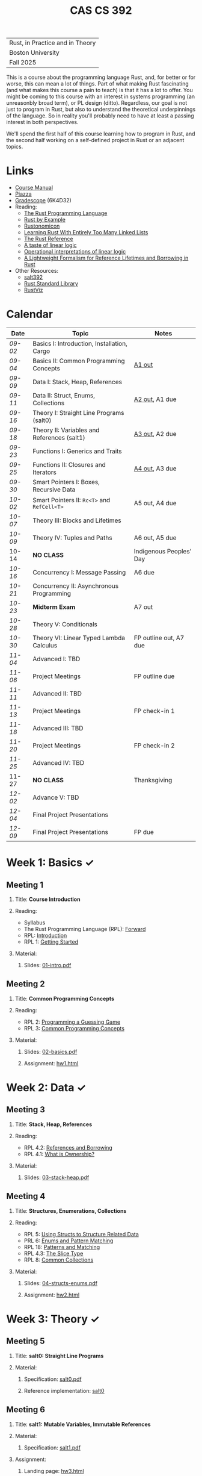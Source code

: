 #+title: CAS CS 392
#+HTML_HEAD: <link rel="stylesheet" type="text/css" href="myStyle.css" />
#+OPTIONS: html-style:nil H:2 toc:1 num:nil
#+HTML_LINK_HOME: http://nmmull.github.io
| Rust, in Practice and in Theory |
| Boston University               |
| Fall 2025                       |
This is a course about the programming language Rust, and, for better
or for worse, this can mean a lot of things.  Part of what making Rust
fascinating (and what makes this course a pain to teach) is that it has a
lot to offer.  You might be coming to this course with an interest in
systems programming (an unreasonbly broad term), or PL design (ditto).
Regardless, our goal is not just to program in Rust, but also to
understand the theoretical underpinnings of the language. So in
reality you'll probably need to have at least a passing interest in
both perspectives.

We'll spend the first half of this course learning how to program in
Rust, and the second half working on a self-defined project in Rust or
an adjacent topics.
* Links
+ [[file:Syllabus/main.pdf][Course Manual]]
+ [[https://piazza.com/bu/fall2025/cascs392m1][Piazza]]
+ [[https://www.gradescope.com/courses/1109910][Gradescope]] (6K4D32)
+ Reading:
  + [[https://doc.rust-lang.org/stable/book/][The Rust Programming Language]]
  + [[https://doc.rust-lang.org/stable/rust-by-example/index.html][Rust by Example]]
  + [[https://doc.rust-lang.org/nomicon/intro.html][Rustonomicon]]
  + [[https://rust-unofficial.github.io/too-many-lists/index.html][Learning Rust With Entirely Too Many Linked Lists]]
  + [[https://doc.rust-lang.org/reference/][The Rust Reference]]
  + [[https://homepages.inf.ed.ac.uk/wadler/papers/lineartaste/lineartaste-revised.pdf][A taste of linear logic]]
  + [[https://www.sciencedirect.com/science/article/pii/S0304397599000547][Operational interpretations of linear logic]]
  + [[https://dl.acm.org/doi/10.1145/3443420][A Lightweight Formalism for Reference Lifetimes and Borrowing in Rust]]
+ Other Resources:
  + [[https://github.com/nmmull/salt392/tree/main][salt392]]
  + [[https://doc.rust-lang.org/std/index.html][Rust Standard Library]]
  + [[https://github.com/rustviz/rustviz][RustViz]]
* Calendar
|-------+---------------------------------------------+-------------------------|
| Date  | Topic                                       | Notes                   |
|-------+---------------------------------------------+-------------------------|
| [[*Meeting 1][09-02]] | Basics I: Introduction, Installation, Cargo |                         |
| [[*Meeting 2][09-04]] | Basics II: Common Programming Concepts      | [[file:Assignments/hw1.org][A1 out]]                  |
|-------+---------------------------------------------+-------------------------|
| [[*Meeting 3][09-09]] | Data I: Stack, Heap, References             |                         |
| [[*Meeting 4][09-11]] | Data II: Struct, Enums, Collections         | [[file:Assignments/hw2.org][A2 out]], A1 due          |
|-------+---------------------------------------------+-------------------------|
| [[*Meeting 5][09-16]] | Theory I: Straight Line Programs (salt0)    |                         |
| [[*Meeting 6][09-18]] | Theory II: Variables and References (salt1) | [[file:Assignments/hw3.org][A3 out]], A2 due          |
|-------+---------------------------------------------+-------------------------|
| [[*Meeting 7][09-23]] | Functions I: Generics and Traits            |                         |
| [[*Meeting 8][09-25]] | Functions II: Closures and Iterators        | [[file:Assignments/hw4.org][A4 out]], A3 due          |
|-------+---------------------------------------------+-------------------------|
| [[*Meeting 9][09-30]] | Smart Pointers I: Boxes, Recursive Data     |                         |
| [[*Meeting 10][10-02]] | Smart Pointers II: ~Rc<T>~ and ~RefCell<T>~ | A5 out, A4 due          |
|-------+---------------------------------------------+-------------------------|
| [[*Meeting 11][10-07]] | Theory III: Blocks and Lifetimes            |                         |
| [[*Meeting 12][10-09]] | Theory IV: Tuples and Paths                 | A6 out, A5 due          |
|-------+---------------------------------------------+-------------------------|
| 10-14 | *NO CLASS*                                  | Indigenous Peoples' Day |
| [[*Meeting 13][10-16]] | Concurrency I: Message Passing              | A6 due                  |
|-------+---------------------------------------------+-------------------------|
| [[*Meeting 14][10-21]] | Concurrency II: Asynchronous Programming    |                         |
| [[*Meeting 15][10-23]] | *Midterm Exam*                              | A7 out                  |
|-------+---------------------------------------------+-------------------------|
| [[*Meeting 16][10-28]] | Theory V: Conditionals                      |                         |
| [[*Meeting 17][10-30]] | Theory VI: Linear Typed Lambda Calculus     | FP outline out, A7 due  |
|-------+---------------------------------------------+-------------------------|
| [[*Meeting 18][11-04]] | Advanced I: TBD                             |                         |
| [[*Meeting 19][11-06]] | Project Meetings                            | FP outline due          |
|-------+---------------------------------------------+-------------------------|
| [[*Meeting 20][11-11]] | Advanced II: TBD                            |                         |
| [[*Meeting 21][11-13]] | Project Meetings                            | FP check-in 1           |
|-------+---------------------------------------------+-------------------------|
| [[*Meeting 22][11-18]] | Advanced III: TBD                           |                         |
| [[*Meeting 23][11-20]] | Project Meetings                            | FP check-in 2           |
|-------+---------------------------------------------+-------------------------|
| [[*Meeting 24][11-25]] | Advanced IV: TBD                            |                         |
| 11-27 | *NO CLASS*                                  | Thanksgiving            |
|-------+---------------------------------------------+-------------------------|
| [[*Meeting 25][12-02]] | Advance V: TBD                              |                         |
| [[*Meeting 26][12-04]] | Final Project Presentations                 |                         |
|-------+---------------------------------------------+-------------------------|
| [[*Meeting 27][12-09]] | Final Project Presentations                 | FP due                  |
|-------+---------------------------------------------+-------------------------|
* Week 1: Basics ✓
** Meeting 1
*** Title: *Course Introduction*
*** Reading:
+ Syllabus
+ The Rust Programming Language (RPL): [[https://doc.rust-lang.org/book/foreword.html][Forward]]
+ RPL: [[https://doc.rust-lang.org/book/ch00-00-introduction.html][Introduction]]
+ RPL 1: [[https://doc.rust-lang.org/book/ch01-00-getting-started.html][Getting Started]]
*** Material:
**** Slides: [[file:Slides/01-intro.pdf][01-intro.pdf]]
** Meeting 2
*** Title: *Common Programming Concepts*
*** Reading:
+ RPL 2: [[https://doc.rust-lang.org/book/ch02-00-guessing-game-tutorial.html][Programming a Guessing Game]]
+ RPL 3: [[https://doc.rust-lang.org/book/ch03-00-common-programming-concepts.html][Common Programming Concepts]]
*** Material:
**** Slides: [[file:Slides/02-basics.pdf][02-basics.pdf]]
**** Assignment: [[file:Assignments/hw1.org][hw1.html]]
* Week 2: Data ✓
** Meeting 3
*** Title: *Stack, Heap, References*
*** Reading:
+ RPL 4.2: [[https://doc.rust-lang.org/book/ch04-02-references-and-borrowing.html][References and Borrowing]]
+ RPL 4.1: [[https://doc.rust-lang.org/book/ch04-01-what-is-ownership.html][What is Ownership?]]
*** Material:
**** Slides: [[file:Slides/03-stack-heap.pdf][03-stack-heap.pdf]]
** Meeting 4
*** Title: *Structures, Enumerations, Collections*
*** Reading:
+ RPL 5: [[https://doc.rust-lang.org/book/ch05-00-structs.html][Using Structs to Structure Related Data]]
+ PRL 6: [[https://doc.rust-lang.org/book/ch06-00-enums.html][Enums and Pattern Matching]]
+ RPL 18: [[https://doc.rust-lang.org/book/ch18-00-patterns.html][Patterns and Matching]]
+ RPL 4.3: [[https://doc.rust-lang.org/book/ch04-03-slices.html][The Slice Type]]
+ RPL 8: [[https://doc.rust-lang.org/book/ch08-00-common-collections.html][Common Collections]]
*** Material:
**** Slides: [[file:Slides/04-structs-enums.pdf][04-structs-enums.pdf]]
**** Assignment: [[file:Assignments/hw2.org][hw2.html]]
* Week 3: Theory ✓
** Meeting 5
*** Title: *salt0: Straight Line Programs*
*** Material:
**** Specification: [[file:notes/salt0/salt0.pdf][salt0.pdf]]
**** Reference implementation: [[https://github.com/nmmull/salt392/tree/main/salt0][salt0]]
** Meeting 6
*** Title: *salt1: Mutable Variables, Immutable References*
*** Material:
**** Specification: [[file:notes/salt1/salt1.pdf][salt1.pdf]]
*** Assignment:
**** Landing page: [[file:Assignments/hw3.org][hw3.html]]
**** Starter code: [[https://github.com/nmmull/salt392/tree/main/salt1][salt1]]
* Week 4: Functions ✓
** Meeting 7
*** Title: *Generics and Traits*
*** Reading:
+ RPL 10.1: [[https://doc.rust-lang.org/book/ch10-01-syntax.html][Generic Data Types]]
+ RPL 10.2: [[https://doc.rust-lang.org/book/ch10-02-traits.html][Traits: Defining Shared Behavior]]
*** Material:
**** Slides: [[file:Slides/07-traits.pdf][07-traits.pdf]]
**** Examples: [[file:Code/07-lecture/main.rs][main.rs]]
** Meeting 8
*** Title: *Closures and Iterators*
*** Reading:
+ RPL 13: [[https://doc.rust-lang.org/book/ch13-00-functional-features.html][Functional Language Features: Iterators and Closures]]
*** Material:
**** Slides: [[file:Slides/08-closures-iterators.pdf][08-closures-iterators.pdf]]
**** Examples: [[file:Code/08-lecture/main.rs][main.rs]]
**** Assignment: [[file:Assignments/hw4.org][hw4.html]]
* Week 5: Smart Pointers
** Meeting 9
*** Title: *Boxes and Recursive Data*
+ RPL 15.1: [[https://doc.rust-lang.org/stable/book/ch15-01-box.html][Using ~Box<T>~ to Point to Data on the Heap]]
+ RPL 15.2: [[https://doc.rust-lang.org/stable/book/ch15-02-deref.html][Treating Smart Pointers Like Regular References with ~Deref~]]
+ RPL 15.3: [[https://doc.rust-lang.org/stable/book/ch15-03-drop.html][Running Code on Cleanup with the ~Drop~ Trait]]
** Meeting 10
*** Title: *Reference Counting and Internal Mutability*
*** Reading:
+ RPL 15.4: [[https://doc.rust-lang.org/stable/book/ch15-04-rc.html][~Rc<T>~, the Reference Counted Smart Pointer]]
+ RPL 15.5: [[https://doc.rust-lang.org/stable/book/ch15-05-interior-mutability.html][~RefCell<T>~ and the Interior Mutability Pattern]]
+ RPL 15.6: [[https://doc.rust-lang.org/stable/book/ch15-06-reference-cycles.html][Reference Cycles Can Leak Memory]]
* Week 6: Theory
** Meeting 11
*** Title: *Blocks and Lifetimes*
*** Reading:
+ RPL 10.3: [[https://doc.rust-lang.org/book/ch10-03-lifetime-syntax.html][Validating References with Lifetimes]]
+ Rustonomicon:
  + 3.2: [[https://doc.rust-lang.org/nomicon/aliasing.html][Aliasing]]
  + 3.3: [[https://doc.rust-lang.org/nomicon/lifetimes.html][Lifetimes]]
  + 3.4: [[https://doc.rust-lang.org/nomicon/lifetime-mismatch.html][Limits of Lifetimes]]
  + 3.5: [[https://doc.rust-lang.org/nomicon/lifetime-elision.html][Lifetime Elision]]
** Meeting 12
*** Title: *Tuples and Paths*
* Week 7: Concurrency
** Meeting 13
*** Title: *Message Passing*
* Week 8: Midterm
** Meeting 14
*** Title: *Asynchronous Programming*
** Meeting 15
*** Title: *Midterm Examination*
* Week 9: Theory
** Meeting 16
*** Title: *Conditionals*
** Meeting 17
*** Title: *Linear Typed Lambda Calculus*
* Week 10: TBD
** Meeting 18
*** Title: *TBD*
** Meeting 19
*** Title: *Project Meetings*
* Week 11: TBD
** Meeting 20
*** Title: *TBD*
** Meeting 21
*** Title: *Project Meetings*
* Week 12: TBD
** Meeting 22
*** Title: *TBD*
** Meeting 23
*** Title: *Project Meetings*
* Week 13: TBD
** Meeting 24
*** Title: *TBD*
* Week 14: Final Project
** Meeting 25
*** Title: *TBD*
** Meeting 26
*** Title: *Final Project Presentations*
* Week 15: Final Project
** Meeting 27
*** Title: *Final Project Presentations*
